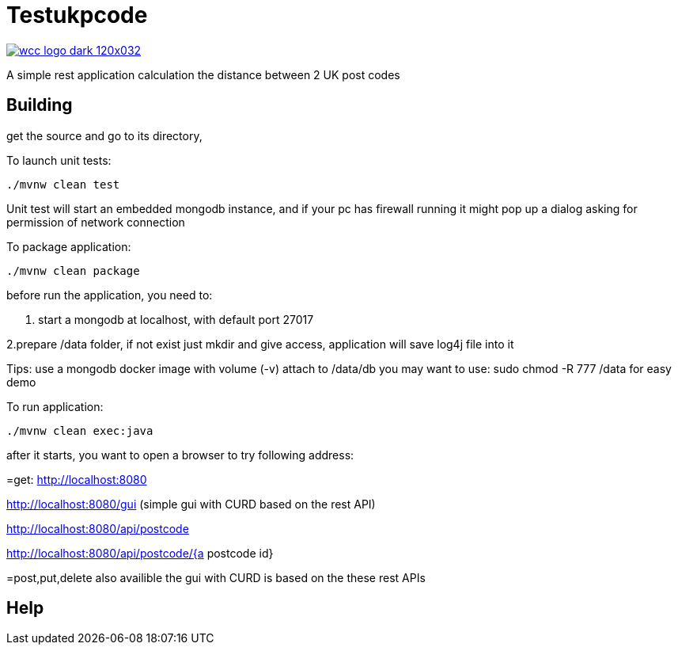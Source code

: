 = Testukpcode

image:https://careers.wcc-group.com/sites/all/themes/careeratwcc/images/wcc-logo-dark-120x032.png[link="https://careers.wcc-group.com/?page=1"]

A simple rest application calculation the distance between 2 UK post codes



== Building

get the source and go to its directory, 

To launch unit tests:
```
./mvnw clean test
```
Unit test will start an embedded mongodb instance, and if your pc has firewall running it might pop up a dialog asking for permission of network connection


To package application:
```
./mvnw clean package
```



before run the application, you need to:

1. start a mongodb at localhost, with default port 27017  

2.prepare /data folder, if not exist just mkdir and give access, application will save log4j file into it

Tips:
use a mongodb docker image with volume (-v) attach to /data/db
you may want to use: sudo chmod -R 777 /data for easy demo 




To run application:
```
./mvnw clean exec:java
```

after it starts, you want to open a browser to try following address:


=get:
http://localhost:8080

http://localhost:8080/gui    (simple gui with CURD based on the rest API)

http://localhost:8080/api/postcode

http://localhost:8080/api/postcode/{a postcode id}


=post,put,delete also availible
the gui with CURD is based on the these rest APIs


== Help





